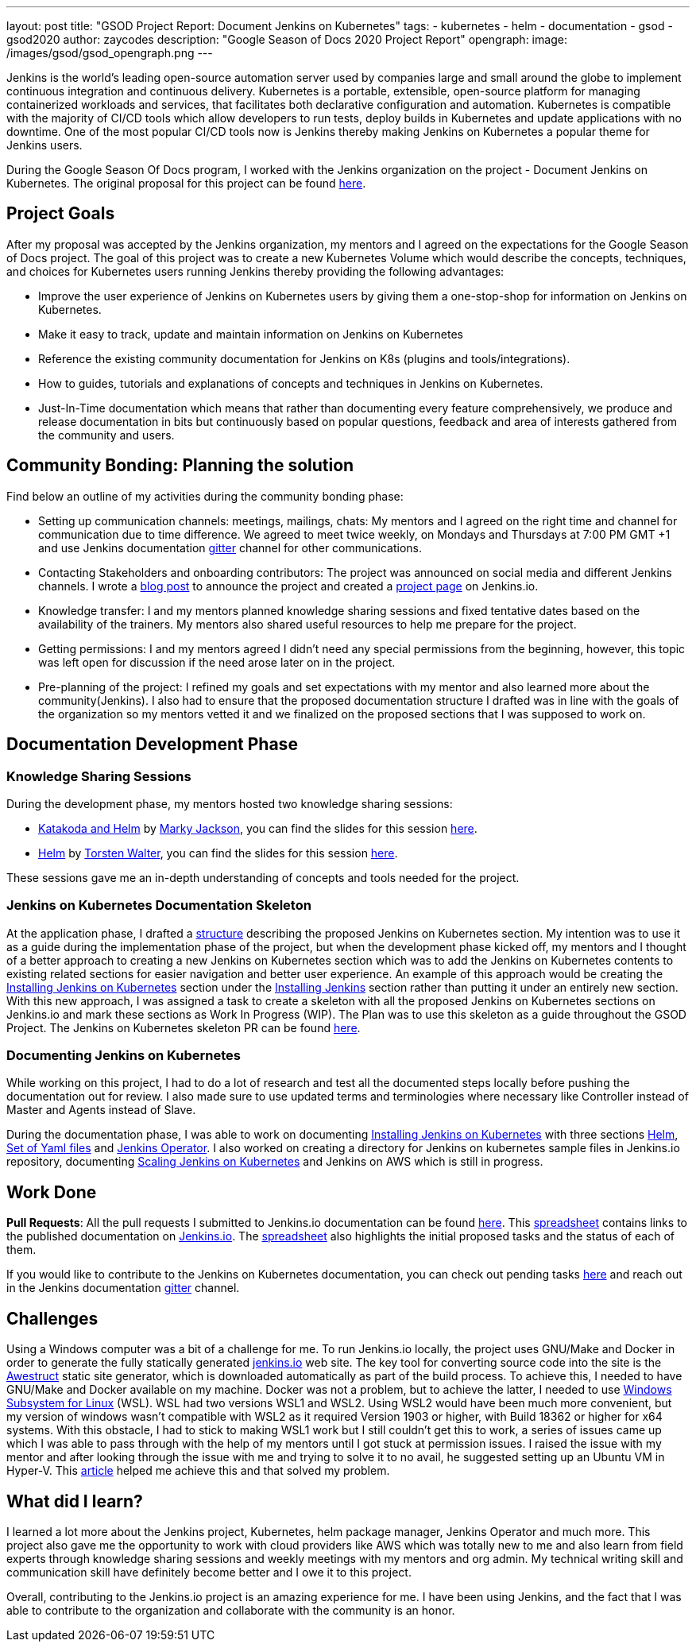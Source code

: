 ---
layout: post
title: "GSOD Project Report: Document Jenkins on Kubernetes"
tags:
- kubernetes
- helm
- documentation
- gsod
- gsod2020
author: zaycodes
description: "Google Season of Docs 2020 Project Report"
opengraph:
  image: /images/gsod/gsod_opengraph.png
---

Jenkins is the world's leading open-source automation server used by companies large and small around the globe to implement continuous integration and continuous delivery. 
Kubernetes is a portable, extensible, open-source platform for managing containerized workloads and services, that facilitates both declarative configuration and automation.
Kubernetes is compatible with the majority of CI/CD tools which allow developers to run tests, deploy builds in Kubernetes and update applications with no downtime. 
One of the most popular CI/CD tools now is Jenkins thereby making Jenkins on Kubernetes a popular theme for Jenkins users.

During the Google Season Of Docs program, I worked with the Jenkins organization on the project - Document Jenkins on Kubernetes. 
The original proposal for this project can be found link:https://docs.google.com/document/d/1zTEKtOp2i1K2fw5RQ_a_KVOB2z0gz9987NYzTnIS6G8/edit?usp=sharing[here].


## Project Goals

After my proposal was accepted by the Jenkins organization, my mentors and I agreed on the expectations for the Google Season of Docs project. 
The goal of this project was to create a new Kubernetes Volume which would describe the concepts, techniques, and choices for Kubernetes users running Jenkins thereby providing the following advantages:

* Improve the user experience of Jenkins on Kubernetes users by giving them a one-stop-shop for information on Jenkins on Kubernetes.
* Make it easy to track, update and maintain information on Jenkins on Kubernetes
* Reference the existing community documentation for Jenkins on K8s (plugins and tools/integrations).
* How to guides, tutorials and explanations of concepts and techniques in Jenkins on Kubernetes.
* Just-In-Time documentation which means that rather than documenting every feature comprehensively, we produce and release documentation in bits but continuously based on popular questions, feedback and area of interests gathered from the community and users.


## Community Bonding: Planning the solution

Find below an outline of my activities during the community bonding phase:

* Setting up communication channels: meetings, mailings, chats: My mentors and I agreed on the right time and channel for communication due to time difference. 
We agreed to meet twice weekly, on Mondays and Thursdays at 7:00 PM GMT +1 and use Jenkins documentation link:https://gitter.im/jenkinsci/docs[gitter] channel for other communications. 
* Contacting Stakeholders and onboarding contributors: The project was  announced on social media and different Jenkins channels. 
I wrote a link:/blog/2020/09/25/document-jenkins-on-kubernetes-introduction/[blog post] to announce the project and created a link:/sigs/docs/gsod/2020/projects/document-jenkins-on-kubernetes/[project page] on Jenkins.io.
* Knowledge transfer: I and my mentors planned knowledge sharing sessions and fixed tentative dates based on the availability of the trainers. 
My mentors also shared useful resources to help me prepare for the project.
* Getting permissions: I and my mentors agreed I didn’t need any special permissions from the beginning, however, this topic was left open for discussion if the need arose later on in the project.
* Pre-planning of the project: I refined my goals and set expectations with my mentor and also learned more about the community(Jenkins). 
I also had to ensure that the proposed documentation structure I drafted was in line with the goals of the organization so my mentors vetted it and we finalized on the proposed sections that I was supposed to work on. 


## Documentation Development Phase


### Knowledge Sharing Sessions

During the development phase, my mentors hosted two knowledge sharing sessions:

* link:https://youtu.be/BkIiGXDCEGA[Katakoda and Helm] by link:https://twitter.com/markyjackson5[Marky Jackson], you can find the slides for this session link:https://docs.google.com/presentation/d/1LD7btYQaSiI3R8226OIAI6EIUqRZHTyjefVMdF4ydSg/edit?usp=sharing[here]. 
* link:https://youtu.be/9WIGVLBIfNM[Helm] by link:https://twitter.com/torsten_walter[Torsten Walter], you can find the slides for this session link:https://docs.google.com/presentation/d/1RS8PwlR_FzxYypBlwtp4LcZls8hr3dG_4KJ65U00Xlo/edit#slide=id.gc6f80d1ff_0_0[here]. 

These sessions gave me an in-depth understanding of concepts and tools needed for the project.


### Jenkins on Kubernetes Documentation Skeleton

At the application phase, I drafted a link:https://docs.google.com/document/d/1wMeeN4oA7AN4F3pfLBIAJZWXD7PdqSKHotdk76yCw68/edit?usp=sharing[structure] describing the proposed Jenkins on Kubernetes section. 
My intention was to use it as a guide during the implementation phase of the project, but when the development phase kicked off, my mentors and I thought of a better approach to creating a new Jenkins on Kubernetes section which was to add the Jenkins on Kubernetes contents to existing related sections for easier navigation and better user experience. 
An example of this approach would be creating the link:/doc/book/installing/kubernetes/[Installing Jenkins on Kubernetes] section under the link:/doc/book/installing/[Installing Jenkins] section rather than putting it under an entirely new section.  
With this new approach, I was assigned a task to create a skeleton with all the proposed Jenkins on Kubernetes sections on Jenkins.io and mark these sections as 
Work In Progress (WIP). 
The Plan was to use this skeleton as a guide throughout the GSOD Project. 
The Jenkins on Kubernetes skeleton PR can be found link:https://github.com/jenkins-infra/jenkins.io/pull/3845[here].


### Documenting Jenkins on Kubernetes

While working on this project, I had to do a lot of research and test all the documented steps locally before pushing the documentation out for review. 
I also made sure to use updated terms and terminologies where necessary like Controller instead of Master and Agents instead of Slave. 

During the documentation phase, I was able to work on documenting link:/doc/book/installing/kubernetes/[Installing Jenkins on Kubernetes] with three sections link:/doc/book/installing/kubernetes/#install-jenkins-with-helm-v3[Helm], link:/doc/book/installing/kubernetes/#install-jenkins-with-yaml-files[Set of Yaml files] and link:/doc/book/installing/kubernetes/#install-jenkins-with-jenkins-operator[Jenkins Operator]. 
I also worked on creating a directory for Jenkins on kubernetes sample files in Jenkins.io repository, documenting link:https://github.com/jenkins-infra/jenkins.io/pull/3979[Scaling Jenkins on Kubernetes] and Jenkins on AWS which is still in progress.


## Work Done

**Pull Requests**: All the pull requests I submitted to Jenkins.io documentation can be found link:https://github.com/jenkins-infra/jenkins.io/pulls?q=is%3Apr+author%3Azaycodes[here]. 
This link:https://docs.google.com/spreadsheets/d/1Jvu9HkWmNycjMkGxUkgCQXhkgX4gzvTQsFn7i7c9NUA/edit?usp=sharing[spreadsheet] contains links to the published documentation on link:https://www.jenkins.io/[Jenkins.io]. 
The link:https://docs.google.com/spreadsheets/d/1Jvu9HkWmNycjMkGxUkgCQXhkgX4gzvTQsFn7i7c9NUA/edit?usp=sharing[spreadsheet] also highlights the initial proposed tasks and the status of each of them.

If you would like to contribute to the Jenkins on Kubernetes documentation, you can check out pending tasks link:https://docs.google.com/spreadsheets/d/1Jvu9HkWmNycjMkGxUkgCQXhkgX4gzvTQsFn7i7c9NUA/edit?usp=sharing[here] and reach out in the Jenkins documentation link:https://gitter.im/jenkinsci/docs[gitter] channel.


## Challenges

Using a Windows computer was a bit of a challenge for me. 
To run Jenkins.io locally, the project uses GNU/Make and Docker in order to generate the fully statically generated link:https://www.jenkins.io/[jenkins.io] web site. 
The key tool for converting source code into the site is the link:https://github.com/awestruct/awestruct[Awestruct] static site generator, which is downloaded automatically as part of the build process. 
To achieve this, I needed to have GNU/Make and Docker available on my machine. 
Docker was not a problem, but to achieve the latter, I needed to use link:https://docs.microsoft.com/en-us/windows/wsl/install-win10[Windows Subsystem for Linux] (WSL). 
WSL had two versions WSL1 and WSL2. Using WSL2 would have been much more convenient, but my version of windows wasn’t compatible with WSL2 as it required Version 1903 or higher, with Build 18362 or higher for x64 systems. 
With this obstacle, I had to stick to making WSL1 work but I still couldn’t get this to work, a series of issues came up which I was able to pass through with the help of my mentors until I got stuck at permission issues. 
I raised the issue with my mentor and after looking through the issue with me and trying to solve it to no avail, he suggested setting up an Ubuntu VM in Hyper-V. 
This link:https://www.nakivo.com/blog/run-linux-hyper-v/[article] helped me achieve this and that solved my problem.  


## What did I learn?

I learned a lot more about the Jenkins project, Kubernetes, helm package manager, Jenkins Operator and much more. 
This project also gave me the opportunity to work with cloud providers like AWS which was totally new to me and also learn from field experts through knowledge sharing sessions and weekly meetings with my mentors and org admin. 
My technical writing skill and communication skill have definitely become better and I owe it to this project.

Overall, contributing to the Jenkins.io project is an amazing experience for me. 
I have been using Jenkins, and the fact that I was able to contribute to the organization and collaborate with the community is an honor.
